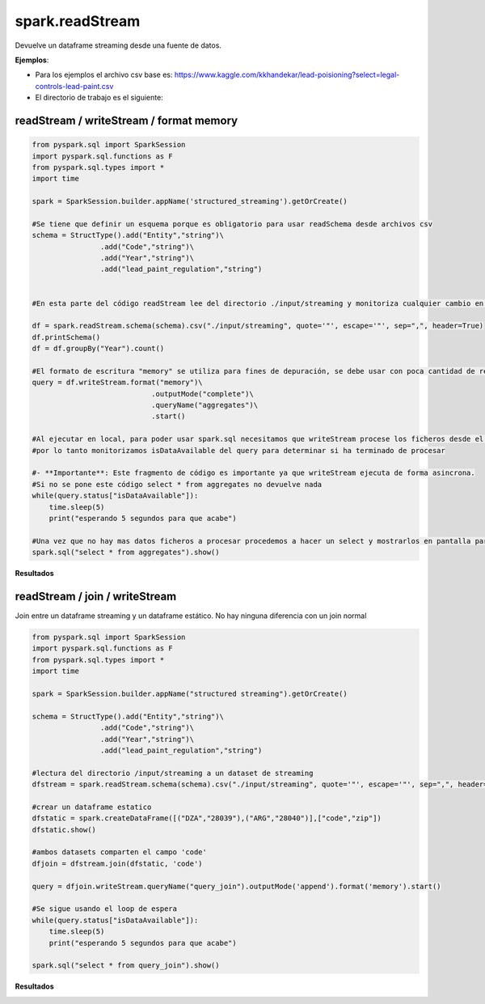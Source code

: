 spark.readStream
=======================

Devuelve un dataframe streaming desde una fuente de datos.

**Ejemplos**:

* Para los ejemplos el archivo csv base es: https://www.kaggle.com/kkhandekar/lead-poisioning?select=legal-controls-lead-paint.csv  
* El directorio de trabajo es el siguiente:

.. image:: images/readstream_input_directory.png

readStream / writeStream / format memory
------------------------------------------

.. code-block:: python

    from pyspark.sql import SparkSession
    import pyspark.sql.functions as F
    from pyspark.sql.types import *
    import time

    spark = SparkSession.builder.appName('structured_streaming').getOrCreate()

    #Se tiene que definir un esquema porque es obligatorio para usar readSchema desde archivos csv
    schema = StructType().add("Entity","string")\
                    .add("Code","string")\
                    .add("Year","string")\
                    .add("lead_paint_regulation","string")


    #En esta parte del código readStream lee del directorio ./input/streaming y monitoriza cualquier cambio en los archivos  

    df = spark.readStream.schema(schema).csv("./input/streaming", quote='"', escape='"', sep=",", header=True)
    df.printSchema()
    df = df.groupBy("Year").count()

    #El formato de escritura "memory" se utiliza para fines de depuración, se debe usar con poca cantidad de registros ya que el stream se escribe en memoria
    query = df.writeStream.format("memory")\
                                .outputMode("complete")\
                                .queryName("aggregates")\
                                .start()

    #Al ejecutar en local, para poder usar spark.sql necesitamos que writeStream procese los ficheros desde el stream, 
    #por lo tanto monitorizamos isDataAvailable del query para determinar si ha terminado de procesar

    #- **Importante**: Este fragmento de código es importante ya que writeStream ejecuta de forma asincrona. 
    #Si no se pone este código select * from aggregates no devuelve nada
    while(query.status["isDataAvailable"]):
        time.sleep(5)
        print("esperando 5 segundos para que acabe")

    #Una vez que no hay mas datos ficheros a procesar procedemos a hacer un select y mostrarlos en pantalla para verificar los resultados
    spark.sql("select * from aggregates").show()

**Resultados**

.. image:: images/readstream_writestream_memory_output.png

readStream / join / writeStream
---------------------------------

Join entre un dataframe streaming y un dataframe estático. No hay ninguna diferencia con un join normal

.. code-block:: python

    from pyspark.sql import SparkSession
    import pyspark.sql.functions as F
    from pyspark.sql.types import *
    import time

    spark = SparkSession.builder.appName("structured streaming").getOrCreate()

    schema = StructType().add("Entity","string")\
                    .add("Code","string")\
                    .add("Year","string")\
                    .add("lead_paint_regulation","string")

    #lectura del directorio /input/streaming a un dataset de streaming
    dfstream = spark.readStream.schema(schema).csv("./input/streaming", quote='"', escape='"', sep=",", header=True)

    #crear un dataframe estatico
    dfstatic = spark.createDataFrame([("DZA","28039"),("ARG","28040")],["code","zip"])
    dfstatic.show()

    #ambos datasets comparten el campo 'code'
    dfjoin = dfstream.join(dfstatic, 'code')

    query = dfjoin.writeStream.queryName("query_join").outputMode('append').format('memory').start()

    #Se sigue usando el loop de espera
    while(query.status["isDataAvailable"]):
        time.sleep(5)
        print("esperando 5 segundos para que acabe")

    spark.sql("select * from query_join").show()

**Resultados**

.. image:: images/readstream_join_static_output.png